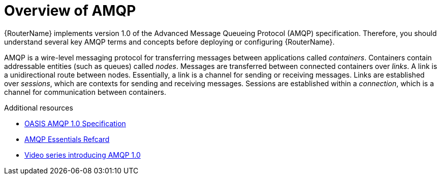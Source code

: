 ////
Licensed to the Apache Software Foundation (ASF) under one
or more contributor license agreements.  See the NOTICE file
distributed with this work for additional information
regarding copyright ownership.  The ASF licenses this file
to you under the Apache License, Version 2.0 (the
"License"); you may not use this file except in compliance
with the License.  You may obtain a copy of the License at

  http://www.apache.org/licenses/LICENSE-2.0

Unless required by applicable law or agreed to in writing,
software distributed under the License is distributed on an
"AS IS" BASIS, WITHOUT WARRANTIES OR CONDITIONS OF ANY
KIND, either express or implied.  See the License for the
specific language governing permissions and limitations
under the License
////

// Module included in the following assemblies:
//
// important-terms-concepts.adoc

[id='overview-of-amqp-{context}']
= Overview of AMQP

{RouterName} implements version 1.0 of the Advanced Message Queueing Protocol (AMQP) specification. Therefore, you should understand several key AMQP terms and concepts before deploying or configuring {RouterName}.

AMQP is a wire-level messaging protocol for transferring messages between applications called _containers_. Containers contain addressable entities (such as queues) called _nodes_. Messages are transferred between connected containers over _links_. A link is a unidirectional route between nodes. Essentially, a link is a channel for sending or receiving messages. Links are established over _sessions_, which are contexts for sending and receiving messages. Sessions are established within a _connection_, which is a channel for communication between containers.

.Additional resources

* link:http://www.amqp.org/resources/download[OASIS AMQP 1.0 Specification]
* link:https://dzone.com/refcardz/amqp-essentials?chapter=1[AMQP Essentials Refcard]
* link:https://channel9.msdn.com/Blogs/Subscribe[Video series introducing AMQP 1.0]
